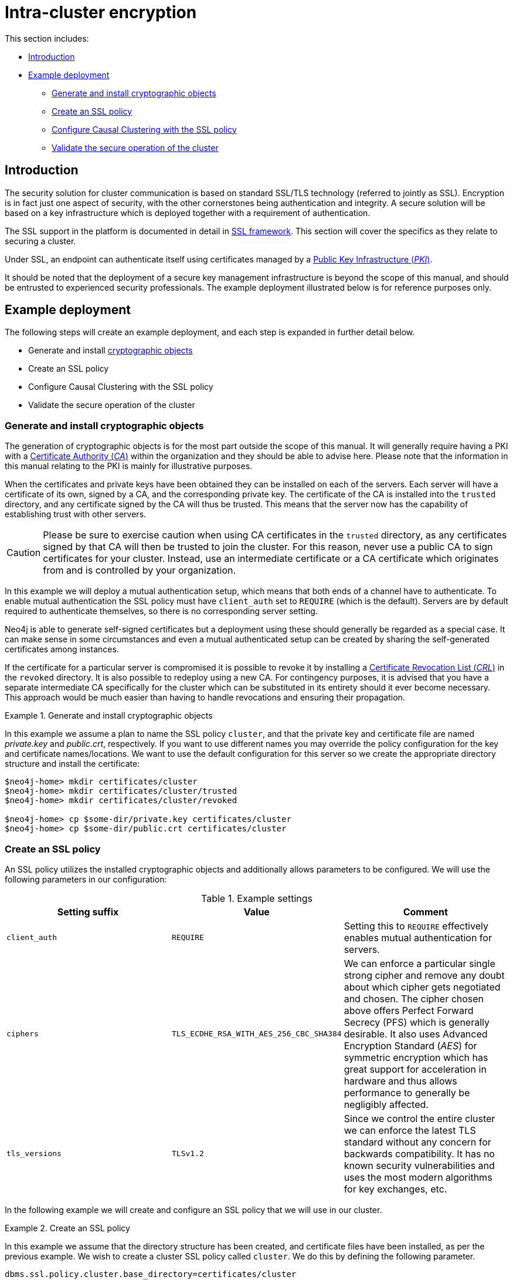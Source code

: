 [role=enterprise-edition]
[[intra-cluster-encryption]]
= Intra-cluster encryption
:description: This chapter describes how to secure the cluster communication between server instances. 

This section includes:

* xref:clustering/intra-cluster-encryption.adoc#intra-cluster-encryption-introduction[Introduction]
* xref:clustering/intra-cluster-encryption.adoc#intra-cluster-encryption-example-deployment[Example deployment]
** xref:clustering/intra-cluster-encryption.adoc#intra-cluster-encryption-cryptographic[Generate and install cryptographic objects]
** xref:clustering/intra-cluster-encryption.adoc#intra-cluster-encryption-ssl_policy[Create an SSL policy]
** xref:clustering/intra-cluster-encryption.adoc#intra-cluster-encryption-configure_ssl_policy[Configure Causal Clustering with the SSL policy]
** xref:clustering/intra-cluster-encryption.adoc#intra-cluster-encryption-validate[Validate the secure operation of the cluster]


[[intra-cluster-encryption-introduction]]
== Introduction

The security solution for cluster communication is based on standard SSL/TLS technology (referred to jointly as SSL).
Encryption is in fact just one aspect of security, with the other cornerstones being authentication and integrity.
A secure solution will be based on a key infrastructure which is deployed together with a requirement of authentication.

The SSL support in the platform is documented in detail in xref:security/ssl-framework.adoc[SSL framework].
This section will cover the specifics as they relate to securing a cluster.

Under SSL, an endpoint can authenticate itself using certificates managed by a xref:security/ssl-framework.adoc#term-ssl-pki[Public Key Infrastructure (_PKI_)].

It should be noted that the deployment of a secure key management infrastructure is beyond the scope of this manual, and should be entrusted to experienced security professionals.
The example deployment illustrated below is for reference purposes only.


[[intra-cluster-encryption-example-deployment]]
== Example deployment

The following steps will create an example deployment, and each step is expanded in further detail below.

 - Generate and install xref:security/ssl-framework.adoc#term-ssl-cryptographic-objects[cryptographic objects]
 - Create an SSL policy
 - Configure Causal Clustering with the SSL policy
 - Validate the secure operation of the cluster


[[intra-cluster-encryption-cryptographic]]
=== Generate and install cryptographic objects

The generation of cryptographic objects is for the most part outside the scope of this manual.
It will generally require having a PKI with a xref:security/ssl-framework.adoc#term-ssl-certificate-authority[Certificate Authority (_CA_)] within the organization and they should be able to advise here.
Please note that the information in this manual relating to the PKI is mainly for illustrative purposes.

When the certificates and private keys have been obtained they can be installed on each of the servers.
Each server will have a certificate of its own, signed by a CA, and the corresponding private key.
The certificate of the CA is installed into the `trusted` directory, and any certificate signed by the CA will thus be trusted.
This means that the server now has the capability of establishing trust with other servers.

[CAUTION]
====
Please be sure to exercise caution when using CA certificates in the `trusted` directory, as any certificates signed by that CA will then be trusted to join the cluster.
For this reason, never use a public CA to sign certificates for your cluster.
Instead, use an intermediate certificate or a CA certificate which originates from and is controlled by your organization.
====

In this example we will deploy a mutual authentication setup, which means that both ends of a channel have to authenticate.
To enable mutual authentication the SSL policy must have `client_auth` set to `REQUIRE` (which is the default).
Servers are by default required to authenticate themselves, so there is no corresponding server setting.

Neo4j is able to generate self-signed certificates but a deployment using these should generally be regarded as a special case.
It can make sense in some circumstances and even a mutual authenticated setup can be created by sharing the self-generated certificates among instances.

If the certificate for a particular server is compromised it is possible to revoke it by installing a xref:security/ssl-framework.adoc#term-ssl-certificate-revocation-list[Certificate Revocation List (_CRL_)] in the `revoked` directory.
It is also possible to redeploy using a new CA.
For contingency purposes, it is advised that you have a separate intermediate CA specifically for the cluster which can be substituted in its entirety should it ever become necessary.
This approach would be much easier than having to handle revocations and ensuring their propagation.

.Generate and install cryptographic objects
====
In this example we assume a plan to name the SSL policy `cluster`, and that the private key and certificate file are named _private.key_ and _public.crt_, respectively.
If you want to use different names you may override the policy configuration for the key and certificate names/locations.
We want to use the default configuration for this server so we create the appropriate directory structure and install the certificate:

[source, shell]
----
$neo4j-home> mkdir certificates/cluster
$neo4j-home> mkdir certificates/cluster/trusted
$neo4j-home> mkdir certificates/cluster/revoked

$neo4j-home> cp $some-dir/private.key certificates/cluster
$neo4j-home> cp $some-dir/public.crt certificates/cluster
----
====


[[intra-cluster-encryption-ssl_policy]]
=== Create an SSL policy

An SSL policy utilizes the installed cryptographic objects and additionally allows parameters to be configured.
We will use the following parameters in our configuration:

.Example settings
[options="header"]
|===
| Setting suffix   | Value     | Comment
| `client_auth`    | `REQUIRE` | Setting this to `REQUIRE` effectively enables mutual authentication for servers.
| `ciphers`        | `TLS_ECDHE_RSA_WITH_AES_256_CBC_SHA384` |
We can enforce a particular single strong cipher and remove any doubt about which cipher gets negotiated and chosen.
The cipher chosen above offers Perfect Forward Secrecy (PFS) which is generally desirable.
It also uses  Advanced Encryption Standard (_AES_) for symmetric encryption which has great support for acceleration in hardware and thus allows performance to generally be negligibly affected.
| `tls_versions`   | `TLSv1.2` |
Since we control the entire cluster we can enforce the latest TLS standard without any concern for backwards compatibility.
It has no known security vulnerabilities and uses the most modern algorithms for key exchanges, etc.
|===

In the following example we will create and configure an SSL policy that we will use in our cluster.

.Create an SSL policy
====
In this example we assume that the directory structure has been created, and certificate files have been installed, as per the previous example.
We wish to create a cluster SSL policy called `cluster`.
We do this by defining the following parameter.

[source, properties]
----
dbms.ssl.policy.cluster.base_directory=certificates/cluster
----

Since our policy is named `cluster` the corresponding settings will be available to configure under the `dbms.ssl.policy.cluster.*` group.
We add the following content to our _neo4j.conf_ file:

[source, properties]
----
dbms.ssl.policy.cluster.tls_versions=TLSv1.2
dbms.ssl.policy.cluster.ciphers=TLS_ECDHE_RSA_WITH_AES_256_CBC_SHA384
dbms.ssl.policy.cluster.client_auth=REQUIRE
----
====

Note that the policy must be configured on every server with the same settings.
The actual cryptographic objects installed will be mostly different since they do not share the same private keys and corresponding certificates.
The trusted CA certificate will be shared however.


[[intra-cluster-encryption-configure_ssl_policy]]
=== Configure Causal Clustering with the SSL policy

There is no default SSL policy for Causal Clusters.
This means that by default, cluster communication is unencrypted.
To configure a Causal Cluster to encrypt its intra-cluster communication, set `xref:reference/configuration-settings.adoc#config_causal_clustering.ssl_policy[causal_clustering.ssl_policy]` to the name of a valid SSL policy.


.Configure Causal Clustering with the SSL policy
====

In this example we assume that the tasks in the previous two examples have been performed.
We now configure our cluster to use the SSL policy that we have named `cluster`.

[source, properties]
----
causal_clustering.ssl_policy=cluster
----

Any user data communicated between instances will now be secured.
Please note that an instance which is not correctly setup would not be able to communicate with the others.
====


[[intra-cluster-encryption-validate]]
=== Validate the secure operation of the cluster

To make sure that everything is secured as intended it makes sense to validate using external tooling such as, for example, the open source assessment tools `nmap` or `OpenSSL`.

.Validate the secure operation of the cluster
====

In this example we will use the `nmap` tool to validate the secure operation of our cluster.
A simple test to perform is a cipher enumeration using the following command:

[source, shell]
----
nmap --script ssl-enum-ciphers -p <port> <hostname>
----

The hostname and port have to be adjusted according to our configuration.
This can prove that TLS is in fact enabled and that the only the intended cipher suites are enabled.
All servers and all applicable ports should be tested.
====

For testing purposes we could also attempt to utilize a separate testing instance of Neo4j which, for example, has an untrusted certificate in place.
The expected result of this test is that the test server is not able to participate in replication of user data.
The debug logs will generally indicate an issue by printing an SSL or certificate-related exception.
